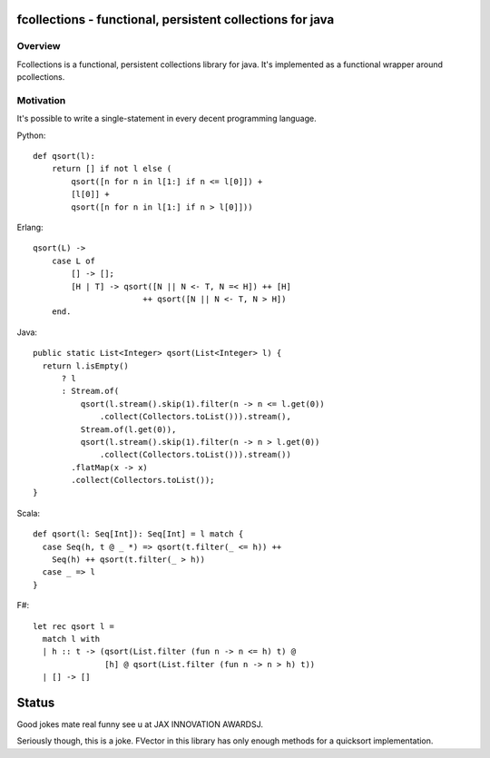 ==========================================================
fcollections - functional, persistent collections for java
==========================================================

Overview
========

Fcollections is a functional, persistent collections library for java.
It's implemented as a functional wrapper around pcollections.

Motivation
==========

It's possible to write a single-statement in every decent programming language.

Python::

    def qsort(l):
        return [] if not l else (
            qsort([n for n in l[1:] if n <= l[0]]) +
            [l[0]] +
            qsort([n for n in l[1:] if n > l[0]]))


Erlang::

    qsort(L) ->
        case L of
            [] -> [];
            [H | T] -> qsort([N || N <- T, N =< H]) ++ [H]
                           ++ qsort([N || N <- T, N > H])
        end.


Java::

    public static List<Integer> qsort(List<Integer> l) {
      return l.isEmpty()
          ? l
          : Stream.of(
              qsort(l.stream().skip(1).filter(n -> n <= l.get(0))
                  .collect(Collectors.toList())).stream(),
              Stream.of(l.get(0)),
              qsort(l.stream().skip(1).filter(n -> n > l.get(0))
                  .collect(Collectors.toList())).stream())
            .flatMap(x -> x)
            .collect(Collectors.toList());
    }

Scala::

    def qsort(l: Seq[Int]): Seq[Int] = l match {
      case Seq(h, t @ _ *) => qsort(t.filter(_ <= h)) ++
        Seq(h) ++ qsort(t.filter(_ > h))
      case _ => l
    }

F#::

    let rec qsort l =
      match l with
      | h :: t -> (qsort(List.filter (fun n -> n <= h) t) @
                   [h] @ qsort(List.filter (fun n -> n > h) t))
      | [] -> []


======
Status
======

Good jokes mate real funny see u at JAX INNOVATION AWARDSJ.

Seriously though, this is a joke. FVector in this library has only enough methods for
a quicksort implementation.
